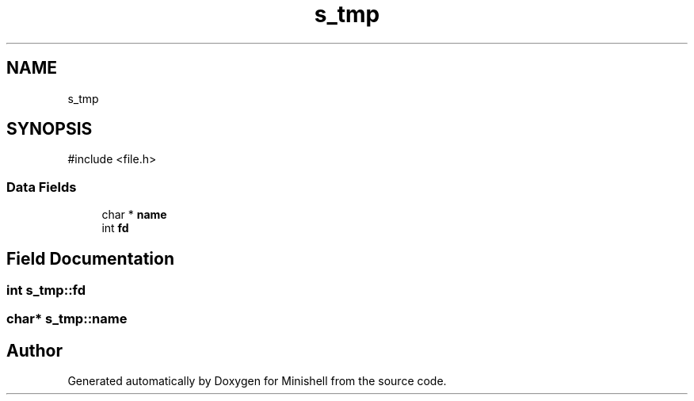 .TH "s_tmp" 3 "Minishell" \" -*- nroff -*-
.ad l
.nh
.SH NAME
s_tmp
.SH SYNOPSIS
.br
.PP
.PP
\fR#include <file\&.h>\fP
.SS "Data Fields"

.in +1c
.ti -1c
.RI "char * \fBname\fP"
.br
.ti -1c
.RI "int \fBfd\fP"
.br
.in -1c
.SH "Field Documentation"
.PP 
.SS "int s_tmp::fd"

.SS "char* s_tmp::name"


.SH "Author"
.PP 
Generated automatically by Doxygen for Minishell from the source code\&.

